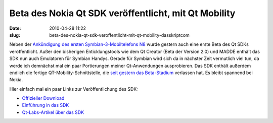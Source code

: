 Beta des Nokia Qt SDK veröffentlicht, mit Qt Mobility
#####################################################
:date: 2010-04-28 11:22
:slug: beta-des-nokia-qt-sdk-veroffentlicht-mit-qt-mobility-dasskriptcom

Neben der `Ankündigung des ersten Symbian-3-Mobiltelefons N8`_ wurde
gestern auch eine erste Beta des Qt SDKs veröffentlicht. Außer den
bisherigen Enticklungstools wie dem Qt Creator (Beta der Version 2.0)
und MADDE enthält das SDK nun auch Emulatoren für Symbian Handys. Gerade
für Symbian wird sich da in nächster Zeit vermutlich viel tun, da werde
ich demnächst mal ein paar Portierungen meiner Qt-Anwendungen
ausprobieren. Das SDK enthält außerdem endlich die fertige
QT-Mobility-Schnittstelle, die `seit gestern das Beta-Stadium`_
verlassen hat. Es bleibt spannend bei Nokia.

.. raw:: html

   </p>

Hier einfach mal ein paar Links zur Veröffentlichung des SDK:

-  `Offizieller Download`_
-  `Einführung in das SDK`_
-  `Qt-Labs-Artikel über das SDK`_

.. raw:: html

   </p>

.. raw:: html

   <p>

.. raw:: html

   <script type="text/javascript"></p><p>var flattr_uid = '12306';</p><p>var flattr_tle = 'Beta des Nokia Qt SDK veröffentlicht, mit Qt Mobility';</p><p>var flattr_dsc = 'Neben der Ankündigung des ersten Symbian-3-Mobiltelefons N8 wurde gestern auch eine erste Beta des Qt SDKs veröffentlicht. Außer den bisherigen Enticklungstools wie dem Qt Creator (Beta der Version ...';</p><p>var flattr_cat = 'text';</p><p>var flattr_lng = 'de_DE';</p><p>var flattr_tag = 'Qt SDK, Symbian, Qt Mobility';</p><p>var flattr_url = 'http://www.dasskript.com/blogposts/42';</p><p>var flattr_btn = 'compact';</p><p></script>

.. raw:: html

   </p>

.. raw:: html

   <p>

.. raw:: html

   <script src="http://api.flattr.com/button/load.js" type="text/javascript"></script>

.. raw:: html

   </p>

.. raw:: html

   </p>

.. _Ankündigung des ersten Symbian-3-Mobiltelefons N8: http://www.heise.de/newsticker/meldung/Nokia-N8-Erstes-Smartphone-mit-Symbian-3-988083.html
.. _seit gestern das Beta-Stadium: http://labs.trolltech.com/blogs/2010/04/27/qt-mobility-100-package/
.. _Offizieller Download: http://www.forum.nokia.com/info/sw.nokia.com/id/e920da1a-5b18-42df-82c3-907413e525fb/Nokia_Qt_SDK.html
.. _Einführung in das SDK: http://www.forum.nokia.com/info/sw.nokia.com/id/a075d8cc-dc4e-4926-8faa-9d926c20a3d7/Getting_Started_with_Nokia_Qt_SDK.html
.. _Qt-Labs-Artikel über das SDK: http://labs.trolltech.com/blogs/2010/04/27/nokia-qt-sdk-what-is-in-and-what-is-not-and%E2%80%A6-what-is-it/
